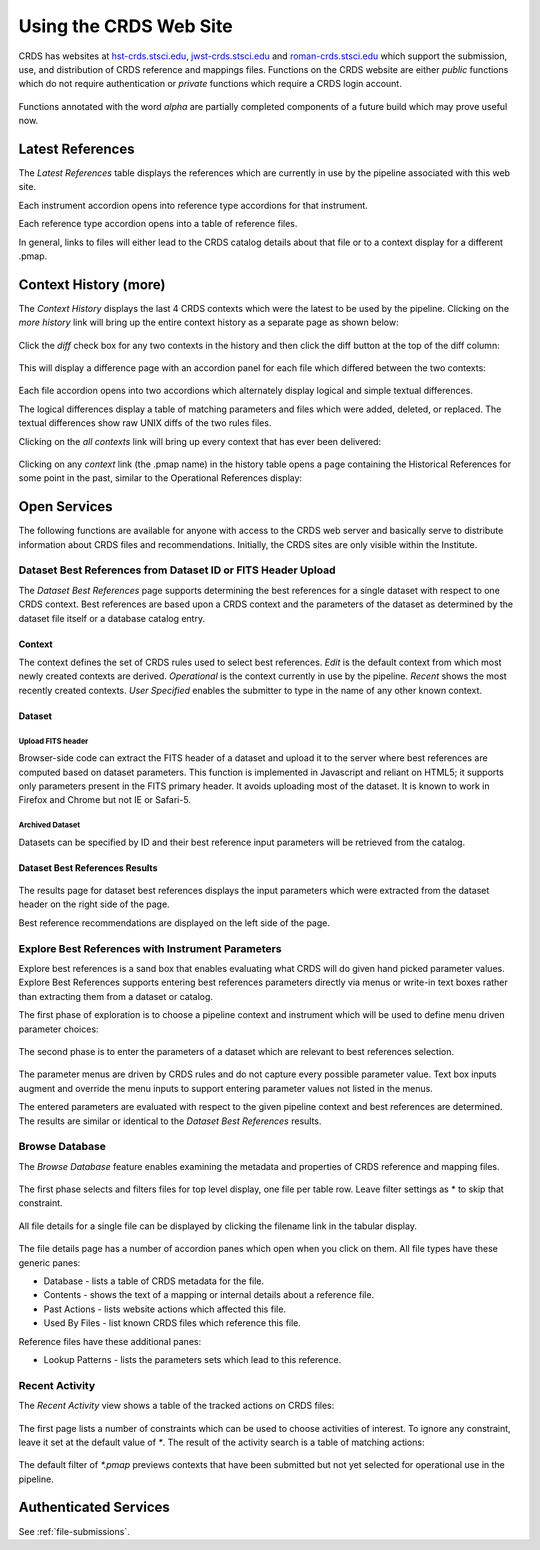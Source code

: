 
Using the CRDS Web Site
=======================

CRDS has websites at hst-crds.stsci.edu_, jwst-crds.stsci.edu_ and roman-crds.stsci.edu_ which support
the submission, use, and distribution of CRDS reference and mappings files.
Functions on the CRDS website are either *public* functions which do not require
authentication or *private* functions which require a CRDS login account.

.. _hst-crds.stsci.edu: http://hst-crds.stsci.edu/
.. _jwst-crds.stsci.edu: http://jwst-crds.stsci.edu/
.. _roman-crds.stsci.edu: http://roman-crds.stsci.edu/

.. figure:: images/web_index.png
   :scale: 50 %
   :alt: home page of CRDS website

Functions annotated with the word `alpha` are partially completed components of
a future build which may prove useful now.

Latest References
----------------------

The *Latest References* table displays the references which are currently in use
by the pipeline associated with this web site.   

Each instrument accordion opens into reference type accordions for that instrument.

Each reference type accordion opens into a table of reference files.

In general,  links to files will either lead to the CRDS catalog details about that
file or to a context display for a different .pmap.

Context History (more)
----------------------

The *Context History* displays the last 4 CRDS contexts which were the latest to be used by the pipeline. Clicking on the `more history` link will bring up
the entire context history as a separate page as shown below:

.. figure:: images/web_context_history.png
   :scale: 50 %
   :alt: History of CRDS operational contexts
   
Click the `diff` check box for any two contexts in the history and then click
the diff button at the top of the diff column:

.. figure:: images/web_context_diff_1.png
   :scale: 50 %
   :alt: CRDS context diff request

This will display a difference page with an accordion panel for each file which
differed between the two contexts:
    
.. figure:: images/web_context_diff_2.png
   :scale: 50 %
   :alt: CRDS context diff request

Each file accordion opens into two accordions which alternately display logical
and simple textual differences.

The logical differences display a table of matching parameters and files which
were added, deleted, or replaced.  The textual differences show raw UNIX diffs
of the two rules files.

Clicking on the `all contexts` link will bring up every context that has ever been delivered:

.. figure:: images/web_context_all.png
   :scale: 50 %
   :alt: All CRDS contexts


Clicking on any `context` link (the .pmap name) in the history table opens a
page containing the Historical References for some point in the past, similar
to the Operational References display:

.. figure:: images/web_context_table.png
   :scale: 50 %
   :alt: CRDS historical references display


Open Services
-------------

The following functions are available for anyone with access to the CRDS web
server and basically serve to distribute information about CRDS files and
recommendations. Initially, the CRDS sites are only visible within the Institute.

Dataset Best References from Dataset ID or FITS Header Upload
.............................................................

The *Dataset Best References* page supports determining the best references for
a single dataset with respect to one CRDS context. Best references are based 
upon a CRDS context and the parameters of the dataset as determined by the 
dataset file itself or a database catalog entry.

.. figure:: images/web_dataset_bestrefs.png
   :scale: 50 %
   :alt: dataset based best references input page

Context
+++++++

The context defines the set of CRDS rules used to select best references.
*Edit* is the default context from which most newly created contexts are derived.  
*Operational* is the context currently in use by the pipeline.   *Recent* shows
the most recently created contexts.   *User Specified* enables the submitter to 
type in the name of any other known context.

Dataset
+++++++

Upload FITS header
!!!!!!!!!!!!!!!!!!

Browser-side code can extract the FITS header of a dataset and upload it to the
server where best references are computed based on dataset parameters.   This
function is implemented in Javascript and reliant on HTML5;  it supports only
parameters present in the FITS primary header.   It avoids uploading most of the
dataset.   It is known to work in Firefox and Chrome but not IE or Safari-5.
  
Archived Dataset
!!!!!!!!!!!!!!!!

Datasets can be specified by ID and their best reference input parameters will 
be retrieved from the catalog.

Dataset Best References Results
+++++++++++++++++++++++++++++++

.. figure:: images/web_dataset_bestrefs_results.png
   :scale: 50 %
   :alt: dataset based best references results page
   
The results page for dataset best references displays the input parameters which
were extracted from the dataset header on the right side of the page.

Best reference recommendations are displayed on the left side of the page.


Explore Best References with Instrument Parameters
..................................................

Explore best references is a sand box that enables evaluating what CRDS will do
given hand picked parameter values.  Explore Best References supports entering
best references parameters directly via menus or write-in text boxes rather
than extracting them from a dataset or catalog.

The first phase of exploration is to choose a pipeline context and instrument
which will be used to define menu driven parameter choices:   

.. figure:: images/web_explore_bestrefs.png
   :scale: 50 %
   :alt: user input based best references

The second phase is to enter the parameters of a dataset which are relevant 
to best references selection.  

.. figure:: images/web_explore_bestrefs_parameters.png
   :scale: 50 %
   :alt: user input based best references

The parameter menus are driven by CRDS rules and do not capture every possible
parameter value.  Text box inputs augment and override the menu inputs to
support entering parameter values not listed in the menus.

The entered parameters are evaluated with respect to the given pipeline context
and best references are determined.   The results are similar or identical to
the *Dataset Best References* results.

Browse Database
...............

The *Browse Database* feature enables examining the metadata and properties of
CRDS reference and mapping files.

.. figure:: images/web_browse_database.png
   :scale: 50 %
   :alt: database browse filter page

The first phase selects and filters files for top level display, one file per
table row.  Leave filter settings as \* to skip that constraint.

.. figure:: images/web_browse_database_files.png
   :scale: 50 %
   :alt: database browse filter page

All file details for a single file can be displayed by clicking the filename
link in the tabular display.
         
.. figure:: images/web_browse_database_details.png
   :scale: 50 %
   :alt: database browse details page
   
The file details page has a number of accordion panes which open when you
click on them.  All file types have these generic panes:

- Database - lists a table of CRDS metadata for the file.

- Contents - shows the text of a mapping or internal details about a reference file.

- Past Actions  - lists website actions which affected this file.

- Used By Files - list known CRDS files which reference this file.

Reference files have these additional panes:

- Lookup Patterns - lists the parameters sets which lead to this reference.

Recent Activity
...............

The *Recent Activity* view shows a table of the tracked actions on CRDS files:

.. figure:: images/web_recent_activity.png
   :scale: 50 %
   :alt: database browse details page
   
The first page lists a number of constraints which can be used to choose
activities of interest.   To ignore any constraint,  leave it set at the default
value of `*`.   The result of the activity search is a table of matching actions:

.. figure:: images/web_recent_activity_results.png
   :scale: 50 %
   :alt: database browse details page
   
The default filter of `*.pmap` previews contexts that have been submitted but
not yet selected for operational use in the pipeline.

Authenticated Services
----------------------

See :ref:`file-submissions`.
